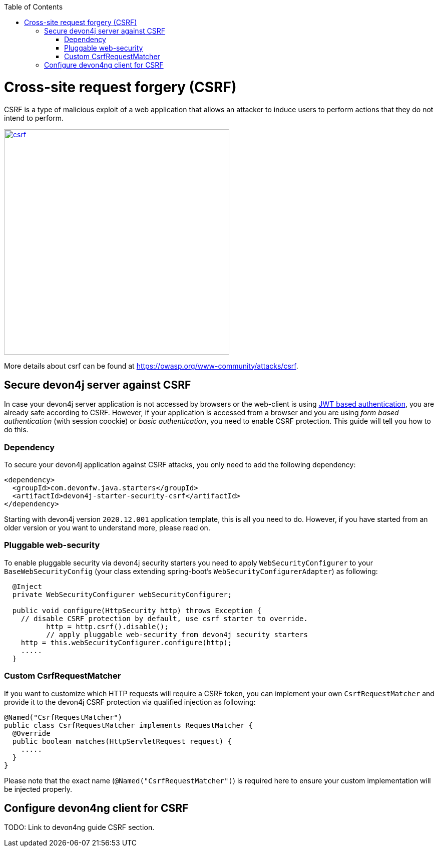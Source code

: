 :toc: macro
toc::[]

= Cross-site request forgery (CSRF)

CSRF is a type of malicious exploit of a web application that allows an attacker to induce users to perform actions that they do not intend to perform.

image::images/csrf.png[,width="450", link="images/jwt_flow.png"]

More details about csrf can be found at https://owasp.org/www-community/attacks/csrf.

== Secure devon4j server against CSRF

In case your devon4j server application is not accessed by browsers or the web-client is using link:guide-jwt.asciidoc[JWT based authentication], you are already safe according to CSRF.
However, if your application is accessed from a browser and you are using _form based authentication_ (with session coockie) or _basic authentication_, you need to enable CSRF protection.
This guide will tell you how to do this.

=== Dependency

To secure your devon4j application against CSRF attacks, you only need to add the following dependency:

[source,xml]
----
<dependency>
  <groupId>com.devonfw.java.starters</groupId>
  <artifactId>devon4j-starter-security-csrf</artifactId>
</dependency>
----

Starting with devon4j version `2020.12.001` application template, this is all you need to do.
However, if you have started from an older version or you want to understand more, please read on.

=== Pluggable web-security

To enable pluggable security via devon4j security starters you need to apply `WebSecurityConfigurer` to your `BaseWebSecurityConfig` (your class extending spring-boot's `WebSecurityConfigurerAdapter`) as following:

[source,java]
----
  @Inject
  private WebSecurityConfigurer webSecurityConfigurer;

  public void configure(HttpSecurity http) throws Exception {
    // disable CSRF protection by default, use csrf starter to override.
	  http = http.csrf().disable();
	  // apply pluggable web-security from devon4j security starters
    http = this.webSecurityConfigurer.configure(http);
    .....
  }
----

=== Custom CsrfRequestMatcher

If you want to customize which HTTP requests will require a CSRF token, you can implement your own `CsrfRequestMatcher` and provide it to the devon4j CSRF protection via qualified injection as following:

[source,java]
----
@Named("CsrfRequestMatcher")
public class CsrfRequestMatcher implements RequestMatcher {
  @Override
  public boolean matches(HttpServletRequest request) {
    .....
  }  
}
----

Please note that the exact name (`@Named("CsrfRequestMatcher")`) is required here to ensure your custom implementation will be injected properly.

== Configure devon4ng client for CSRF

TODO: Link to devon4ng guide CSRF section.
